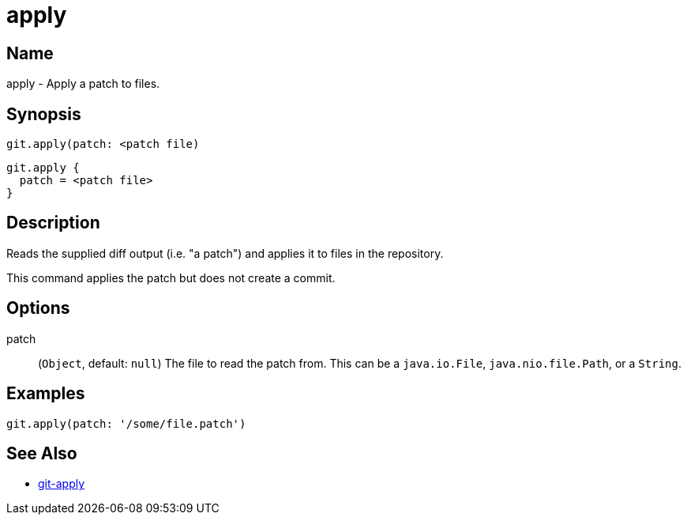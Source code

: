 = apply

== Name

apply -  Apply a patch to files.

== Synopsis

[source, groovy]
----
git.apply(patch: <patch file)
----

[source, groovy]
----
git.apply {
  patch = <patch file>
}
----

== Description

Reads the supplied diff output (i.e. "a patch") and applies it to files in the repository.

This command applies the patch but does not create a commit.

== Options

patch:: (`Object`, default: `null`) The file to read the patch from. This can be a `java.io.File`, `java.nio.file.Path`, or a `String`.

== Examples

[source, groovy]
----
git.apply(patch: '/some/file.patch')
----

== See Also

- link:https://git-scm.com/docs/git-apply[git-apply]

